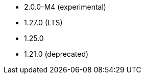 // The version ranges supported by NiFi-Operator
// This is a separate file, since it is used by both the direct NiFi-Operator documentation, and the overarching
// Stackable Platform documentation.

- 2.0.0-M4 (experimental)
- 1.27.0 (LTS)
- 1.25.0
- 1.21.0 (deprecated)
